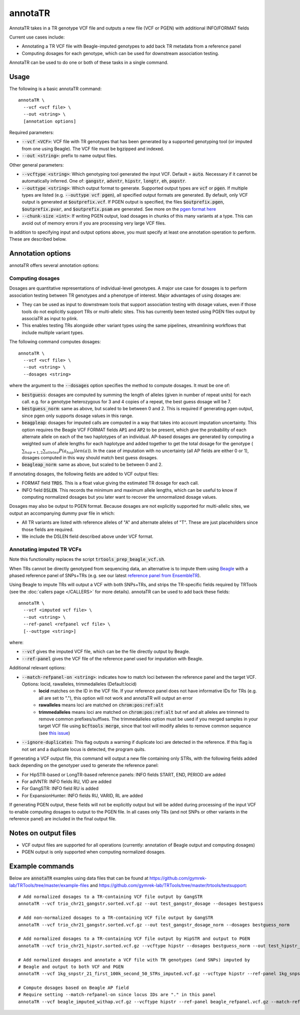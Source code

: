 .. overview_directive
.. |annotaTR overview| replace:: AnnotaTR takes in a TR genotype VCF file and outputs a new file (VCF or PGEN) with additional INFO/FORMAT fields
.. overview_directive_done


annotaTR
========

|annotaTR overview|

Current use cases include:

* Annotating a TR VCF file with Beagle-imputed genotypes to add back TR metadata from a reference panel
* Computing dosages for each genotype, which can be used for downstream association testing.

AnnotaTR can be used to do one or both of these tasks in a single command.

Usage
-----
The following is a basic annotaTR command::

	annotaTR \
  	  --vcf <vcf file> \
  	  --out <string> \
  	  [annotation options]

Required parameters:

* :code:`--vcf <VCF>`: VCF file with TR genotypes that has been generated by a supported genotyping tool (or imputed from one using Beagle). The VCF file must be bgzipped and indexed.
* :code:`--out <string>`: prefix to name output files.

Other general parameters:

* :code:`--vcftype <string>`: Which genotyping tool generated the input VCF. Default = :code:`auto`. Necessary if it cannot be automatically inferred. One of: :code:`gangstr`, :code:`advntr`, :code:`hipstr`, :code:`longtr`, :code:`eh`, :code:`popstr`.
* :code:`--outtype <string>`: Which output format to generate. Supported output types are :code:`vcf` or :code:`pgen`. If multiple types are listed (e.g. :code:`--outtype vcf pgen`), all specified output formats are generated. By default, only VCF output is generated at :code:`$outprefix.vcf`. If PGEN output is specified, the files :code:`$outprefix.pgen`, :code:`$outprefix.pvar`, and :code:`$outprefix.psam` are generated. See more on the `pgen format here <https://www.cog-genomics.org/plink/2.0/formats#pgen>`_
* :code:`--chunk-size <int>`: If writing PGEN output, load dosages in chunks of this many variants at a type. This can avoid out of memory errors if you are processing very large VCF files.

In addition to specifying input and output options above, you must specify at least one annotation operation to perform. These are described below.

Annotation options
------------------

annotaTR offers several annotation options:

Computing dosages
^^^^^^^^^^^^^^^^^

Dosages are quantitative representations of individual-level genotypes. A major use case for dosages is to perform association testing between TR genotypes and a phenotype of interest. Major advantages of using dosages are:

* They can be used as input to downstream tools that support association testing with dosage values, even if those tools do not explicitly support TRs or multi-allelic sites. This has currently been tested using PGEN files output by associaTR as input to plink.
* This enables testing TRs alongside other variant types using the same pipelines, streamlining workflows that include multiple variant types.

The following command computes dosages::

	annotaTR \
  	  --vcf <vcf file> \
  	  --out <string> \
  	  --dosages <string>

where the argument to the :code:`--dosages` option specifies the method to compute dosages. It must be one of: 

* :code:`bestguess`: dosages are computed by summing the length of alleles (given in number of repeat units) for each call. e.g. for a genotype heterozygous for 3 and 4 copies of a repeat, the best guess dosage will be 7.
* :code:`bestguess_norm`: same as above, but scaled to be between 0 and 2. This is required if generating pgen output, since pgen only supports dosage values in this range.
* :code:`beagpleap`: dosages for imputed calls are computed in a way that takes into account imputation uncertainty. This option requires the Beagle VCF FORMAT fields :code:`AP1` and :code:`AP2` to be present, which give the probability of each alternate allele on each of the two haplotypes of an individual. AP-based dosages are generated by computing a weighted sum of allele lengths for each haplotype and added together to get the total dosage for the genotype (:math:`\sum_{hap=1,2} \sum_{allele a} P(a_{hap})len(a)`). In the case of imputation with no uncertainty (all AP fields are either 0 or 1), dosages computed in this way should match best guess dosages.
* :code:`beagleap_norm`: same as above, but scaled to be between 0 and 2.

If annotating dosages, the following fields are added to VCF output files:

* FORMAT field :code:`TRDS`. This is a float value giving the estimated TR dosage for each call.
* INFO field :code:`DSLEN`. This records the minimum and maximum allele lengths, which can be useful to know if computing normalized dosages but you later want to recover the unnormalized dosage values.

Dosages may also be output to PGEN format. Because dosages are not explicitly supported for multi-allelic sites, we output an accompanying dummy pvar file in which:

* All TR variants are listed with reference alleles of "A" and alternate alleles of "T". These are just placeholders since those fields are required.
* We include the DSLEN field described above under VCF format.

Annotating imputed TR VCFs
^^^^^^^^^^^^^^^^^^^^^^^^^^

Note this functionality replaces the script :code:`trtools_prep_beagle_vcf.sh`.

When TRs cannot be directly genotyped from sequencing data, an alternative is to impute them using `Beagle <https://faculty.washington.edu/browning/beagle/beagle.html>`_ with a phased reference panel of SNPs+TRs (e.g. see our latest `reference panel from EnsembleTR <https://github.com/gymrek-lab/ensembleTR>`_). 

Using Beagle to impute TRs will output a VCF with both SNPs+TRs, and strips the TR-specific fields required by TRTools (see the :doc:`callers page </CALLERS>` for more details). annotaTR can be used to add back these fields::

	annotaTR \
  	  --vcf <imputed vcf file> \
  	  --out <string> \
  	  --ref-panel <refpanel vcf file> \
  	  [--outtype <string>]

where:

* :code:`--vcf` gives the imputed VCF file, which can be the file directly output by Beagle.
* :code:`--ref-panel` gives the VCF file of the reference panel used for imputation with Beagle.

Additional relevant options:

* :code:`--match-refpanel-on <string>`: indicates how to match loci between the reference panel and the target VCF. Options: locid, rawalleles, trimmedalleles (Default:locid)
    * **locid** matches on the ID in the VCF file. If your reference panel does not have informative IDs for TRs (e.g. all are set to "."), this option will not work and annotaTR will output an error
    * **rawalleles** means loci are matched on :code:`chrom:pos:ref:alt`
    * **trimmedalleles** means loci are matched on :code:`chrom:pos:ref:alt` but ref and alt alleles are trimmed to remove common prefixes/suffixes. The trimmedalleles option must be used if you merged samples in your target VCF file using :code:`bcftools merge`, since that tool will modify alleles to remove common sequence (see `this issue <https://github.com/samtools/bcftools/issues/726>`_)
* :code:`--ignore-duplicates`: This flag outputs a warning if duplicate loci are detected in the reference. If this flag is not set and a duplicate locus is detected, the program quits.

If generating a VCF output file, this command will output a new file containing only STRs, with the following fields added back depending on the genotyper used to generate the reference panel:

* For HipSTR-based or LongTR-based reference panels: INFO fields START, END, PERIOD are added
* For adVNTR: INFO fields RU, VID are added
* For GangSTR: INFO field RU is added
* For ExpansionHunter: INFO fields RU, VARID, RL are added

If generating PGEN output, these fields will not be explicitly output but will be added during processing of the input VCF to enable computing dosages to output to the PGEN file. In all cases only TRs (and not SNPs or other variants in the reference panel) are included in the final output file.

Notes on output files
---------------------

* VCF output files are supported for all operations (currently: annotation of Beagle output and computing dosages)
* PGEN output is only supported when computing normalized dosages. 


Example commands
----------------

Below are :code:`annotaTR` examples using data files that can be found at https://github.com/gymrek-lab/TRTools/tree/master/example-files and https://github.com/gymrek-lab/TRTools/tree/master/trtools/testsupport::

	# Add normalized dosages to a TR-containing VCF file output by GangSTR
	annotaTR --vcf trio_chr21_gangstr.sorted.vcf.gz --out test_gangstr_dosage --dosages bestguess

	# Add non-normalized dosages to a TR-containing VCF file output by GangSTR
	annotaTR --vcf trio_chr21_gangstr.sorted.vcf.gz --out test_gangstr_dosage_norm --dosages bestguess_norm

	# Add normalized dosages to a TR-containing VCF file output by HipSTR and output to PGEN
	annotaTR --vcf trio_chr21_hipstr.sorted.vcf.gz --vcftype hipstr --dosages bestguess_norm --out test_hipstr_dosage --outtype pgen

	# Add normalized dosages and annotate a VCF file with TR genotypes (and SNPs) imputed by 
	# Beagle and output to both VCF and PGEN
	annotaTR --vcf 1kg_snpstr_21_first_100k_second_50_STRs_imputed.vcf.gz --vcftype hipstr --ref-panel 1kg_snpstr_21_first_100k_first_50_annotated.vcf.gz --outtype vcf pgen --dosages bestguess_norm --out test_beagle 

	# Compute dosages based on Beagle AP field
	# Require setting --match-refpanel-on since locus IDs are "." in this panel
	annotaTR --vcf beagle_imputed_withap.vcf.gz --vcftype hipstr --ref-panel beagle_refpanel.vcf.gz --match-refpanel-on trimmedalleles --dosages beagleap --out test_beagleap
